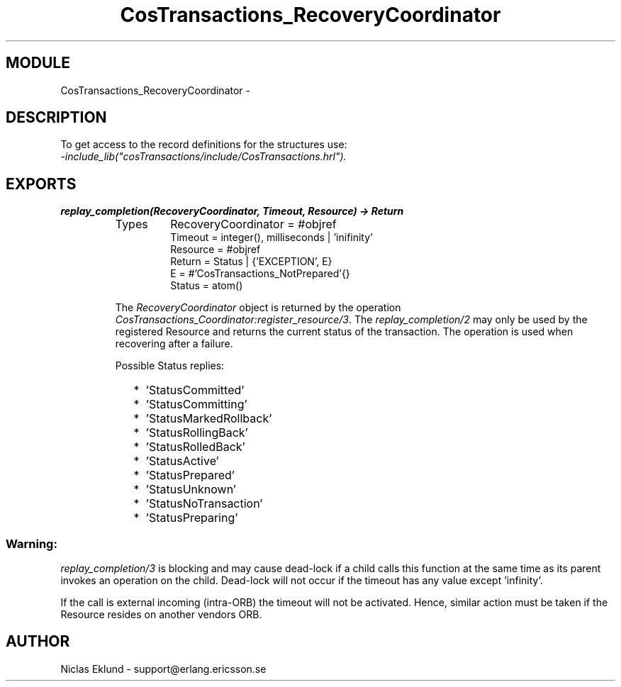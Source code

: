 .TH CosTransactions_RecoveryCoordinator 3 "cosTransactions  1.1.1.1" "Ericsson Utvecklings AB" "ERLANG MODULE DEFINITION"
.SH MODULE
CosTransactions_RecoveryCoordinator \-  
.SH DESCRIPTION
.LP
To get access to the record definitions for the structures use:
.br
 \fI-include_lib("cosTransactions/include/CosTransactions\&.hrl")\&.\fR 

.SH EXPORTS
.LP
.B
replay_completion(RecoveryCoordinator, Timeout, Resource) -> Return
.br
.RS
.TP
Types
RecoveryCoordinator = #objref
.br
Timeout = integer(), milliseconds | \&'inifinity\&'
.br
Resource = #objref
.br
Return = Status | {\&'EXCEPTION\&', E}
.br
E = #\&'CosTransactions_NotPrepared\&'{}
.br
Status = atom()
.br
.RE
.RS
.LP
The \fIRecoveryCoordinator\fR object is returned by the operation \fICosTransactions_Coordinator:register_resource/3\fR\&. The \fIreplay_completion/2\fR may only be used by the registered Resource and returns the current status of the transaction\&. The operation is used when recovering after a failure\&. 
.LP
Possible Status replies: 
.RS 2
.TP 2
*
\&'StatusCommitted\&'
.TP 2
*
\&'StatusCommitting\&'
.TP 2
*
\&'StatusMarkedRollback\&'
.TP 2
*
\&'StatusRollingBack\&'
.TP 2
*
\&'StatusRolledBack\&'
.TP 2
*
\&'StatusActive\&'
.TP 2
*
\&'StatusPrepared\&'
.TP 2
*
\&'StatusUnknown\&'
.TP 2
*
\&'StatusNoTransaction\&'
.TP 2
*
\&'StatusPreparing\&'
.RE
.SS Warning:
.LP
\fIreplay_completion/3\fR is blocking and may cause dead-lock if a child calls this function at the same time as its parent invokes an operation on the child\&. Dead-lock will not occur if the timeout has any value except \&'infinity\&'\&. 
.LP
If the call is external incoming (intra-ORB) the timeout will not be activated\&. Hence, similar action must be taken if the Resource resides on another vendors ORB\&. 

.RE
.SH AUTHOR
.nf
Niclas Eklund - support@erlang.ericsson.se
.fi
